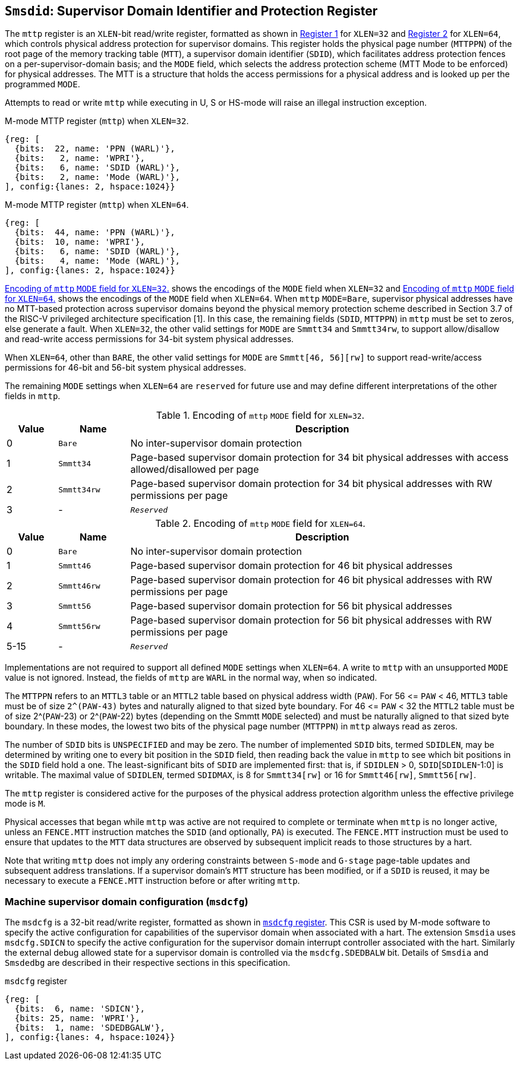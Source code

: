 [[chapter3]]
[[Smsdid]]
== `Smsdid`: Supervisor Domain Identifier and Protection Register

The `mttp` register is an `XLEN`-bit read/write register, formatted as shown in
<<sdid-32>> for `XLEN=32` and <<sdid-64>> for `XLEN=64`, which controls
physical address protection for supervisor domains. This register holds the
physical page number (`MTTPPN`) of the root page of the memory tracking table
(`MTT`), a supervisor domain identifier (`SDID`), which facilitates address
protection fences on a per-supervisor-domain basis; and the `MODE` field, which
selects the address protection scheme (MTT Mode to be enforced) for physical
addresses. The MTT is a structure that holds the access permissions for a
physical address and is looked up per the programmed `MODE`.

Attempts to read or write `mttp` while executing in U, S or HS-mode will raise
an illegal instruction exception.

[caption="Register {counter:rimage}: ", reftext="Register {rimage}"]
[title="M-mode MTTP register (`mttp`) when `XLEN=32`."]
[id=sdid-32]
[wavedrom, ,svg]
....
{reg: [
  {bits:  22, name: 'PPN (WARL)'},
  {bits:   2, name: 'WPRI'},
  {bits:   6, name: 'SDID (WARL)'},
  {bits:   2, name: 'Mode (WARL)'},
], config:{lanes: 2, hspace:1024}}
....

[caption="Register {counter:rimage}: ", reftext="Register {rimage}"]
[title="M-mode MTTP register (`mttp`) when `XLEN=64`."]
[id=sdid-64]
[wavedrom, ,svg]
....
{reg: [
  {bits:  44, name: 'PPN (WARL)'},
  {bits:  10, name: 'WPRI'},
  {bits:   6, name: 'SDID (WARL)'},
  {bits:   4, name: 'Mode (WARL)'},
], config:{lanes: 2, hspace:1024}}
....

<<mtt-32>> shows the encodings of the `MODE` field when `XLEN=32` and
<<mtt-64>> shows the encodings of the `MODE` field when `XLEN=64`. When `mttp`
`MODE=Bare`, supervisor physical addresses have no MTT-based protection across
supervisor domains beyond the physical memory protection scheme described in
Section 3.7 of the RISC-V privileged architecture specification [1]. In this
case, the remaining fields (`SDID`, `MTTPPN`) in `mttp` must be set to zeros,
else generate a fault. When `XLEN=32`, the other valid settings for `MODE` are
`Smmtt34` and `Smmtt34rw`, to support allow/disallow and read-write access
permissions for 34-bit system physical addresses.

When `XLEN=64`, other than `BARE`, the other valid settings for `MODE` are
`Smmtt[46, 56][rw]` to support read-write/access permissions for 46-bit and
56-bit system physical addresses.

The remaining `MODE` settings when `XLEN=64` are `reserved` for future use and
may define different interpretations of the other fields in `mttp`.

.Encoding of `mttp` `MODE` field for `XLEN=32`.
[width="100%",cols="10%,14%,76%", options="header", id=mtt-32]
|===
|Value |Name |Description
|0 |`Bare` |No inter-supervisor domain protection

|1 |`Smmtt34` |Page-based supervisor domain protection for 34 bit physical
addresses with access allowed/disallowed per page

|2 |`Smmtt34rw` |Page-based supervisor domain protection for 34 bit
physical addresses with RW permissions per page

|3 |- |`_Reserved_`
|===

.Encoding of `mttp` `MODE` field for `XLEN=64`.
[width="100%",cols="10%,14%,76%", options="header", id=mtt-64]
|===
|Value |Name |Description
|0 |`Bare` |No inter-supervisor domain protection

|1 |`Smmtt46` |Page-based supervisor domain protection for 46 bit physical
addresses

|2 |`Smmtt46rw` |Page-based supervisor domain protection for 46 bit
physical addresses with RW permissions per page

|3 |`Smmtt56` |Page-based supervisor domain protection for 56 bit physical
addresses

|4 |`Smmtt56rw` |Page-based supervisor domain protection for 56 bit
physical addresses with RW permissions per page

|5-15 |- |`_Reserved_`
|===

Implementations are not required to support all defined `MODE` settings when
`XLEN=64`. A write to `mttp` with an unsupported `MODE` value is not ignored.
Instead, the fields of `mttp` are `WARL` in the normal way, when so indicated.

The `MTTPPN` refers to an `MTTL3` table or an `MTTL2` table based on physical
address width (`PAW`). For 56 \<= `PAW` < 46, `MTTL3` table must be of size
`2^(PAW-43)` bytes and naturally aligned to that sized byte boundary. For 46
\<= `PAW` < 32 the `MTTL2` table must be of size 2^(`PAW`-23) or 2^(`PAW`-22)
bytes (depending on the Smmtt `MODE` selected) and must be naturally aligned to
that sized byte boundary. In these modes, the lowest two bits of the physical
page number (`MTTPPN`) in `mttp` always read as zeros.

The number of `SDID` bits is `UNSPECIFIED` and may be zero. The number of
implemented `SDID` bits, termed `SDIDLEN`, may be determined by writing one to
every bit position in the `SDID` field, then reading back the value in `mttp`
to see which bit positions in the `SDID` field hold a one. The
least-significant bits of `SDID` are implemented first: that is, if `SDIDLEN` >
0, `SDID`[`SDIDLEN`-1:0] is writable. The maximal value of `SDIDLEN`, termed
`SDIDMAX`, is 8 for `Smmtt34[rw]` or 16 for `Smmtt46[rw]`, `Smmtt56[rw]`.

The `mttp` register is considered active for the purposes of the physical
address protection algorithm unless the effective privilege mode is `M`.

Physical accesses that began while `mttp` was active are not required to
complete or terminate when `mttp` is no longer active, unless an `FENCE.MTT`
instruction matches the `SDID` (and optionally, `PA`) is executed. The
`FENCE.MTT` instruction must be used to ensure that updates to the `MTT` data
structures are observed by subsequent implicit reads to those structures by a
hart.

Note that writing `mttp` does not imply any ordering constraints between
`S-mode` and `G-stage` page-table updates and subsequent address translations.
If a supervisor domain's `MTT` structure has been modified, or if a `SDID` is
reused, it may be necessary to execute a `FENCE.MTT` instruction before or
after writing `mttp`.

=== Machine supervisor domain configuration (`msdcfg`)

The `msdcfg` is a 32-bit read/write register, formatted as shown in <<MSDCFG>>.
This CSR is used by M-mode software to specify the active configuration for
capabilities of the supervisor domain when associated with a hart. The
extension `Smsdia` uses `msdcfg.SDICN` to specify the active configuration for
the supervisor domain interrupt controller associated with the hart. Similarly
the external debug allowed state for a supervisor domain is controlled via the
`msdcfg.SDEDBALW` bit. Details of `Smsdia` and `Smsdedbg` are described in
their respective sections in this specification.

[[MSDCFG]]
.`msdcfg` register

[wavedrom, , ]
....
{reg: [
  {bits:  6, name: 'SDICN'},
  {bits: 25, name: 'WPRI'},
  {bits:  1, name: 'SDEDBGALW'},
], config:{lanes: 4, hspace:1024}}
....
